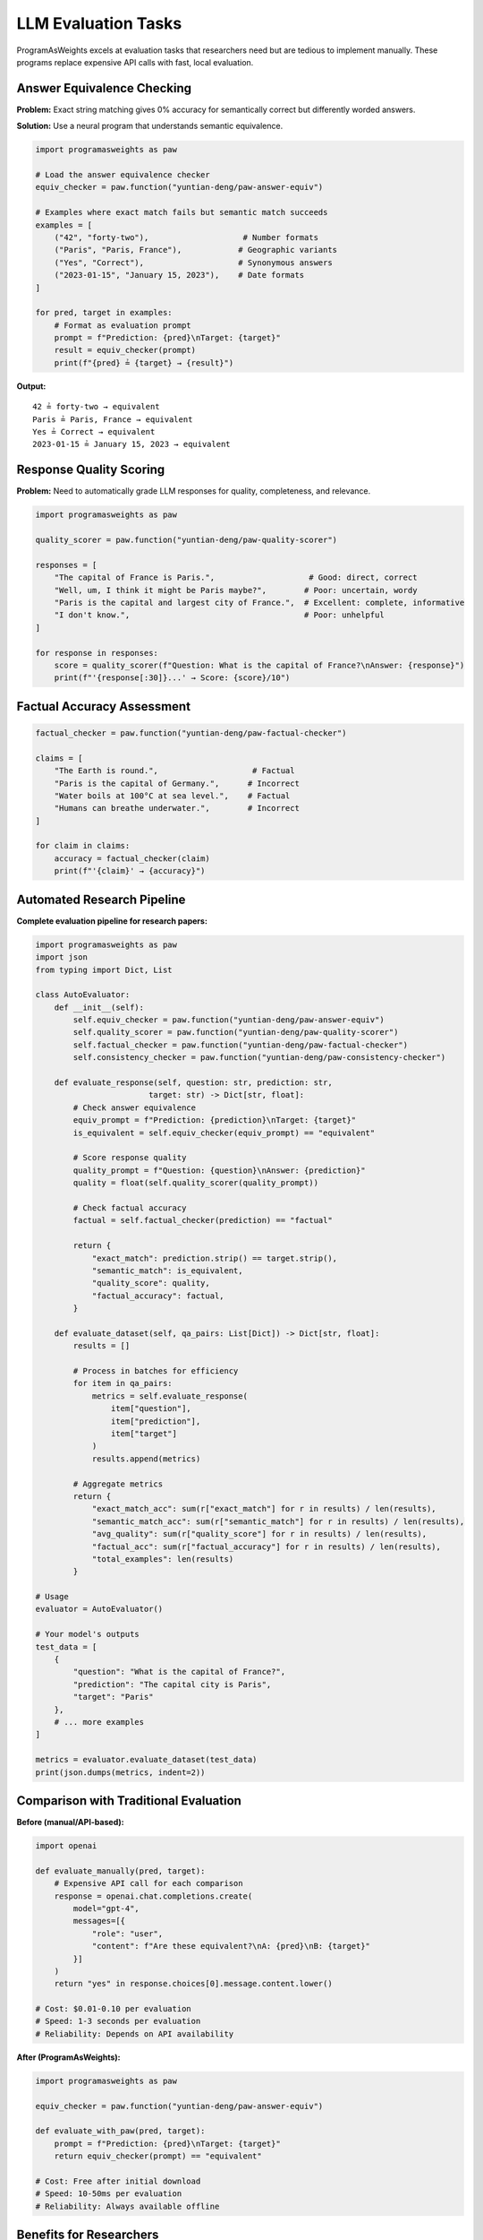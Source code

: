 LLM Evaluation Tasks
====================

ProgramAsWeights excels at evaluation tasks that researchers need but are tedious to implement manually. These programs replace expensive API calls with fast, local evaluation.

Answer Equivalence Checking
----------------------------

**Problem:** Exact string matching gives 0% accuracy for semantically correct but differently worded answers.

**Solution:** Use a neural program that understands semantic equivalence.

.. code-block:: python

   import programasweights as paw
   
   # Load the answer equivalence checker
   equiv_checker = paw.function("yuntian-deng/paw-answer-equiv")
   
   # Examples where exact match fails but semantic match succeeds
   examples = [
       ("42", "forty-two"),                    # Number formats
       ("Paris", "Paris, France"),            # Geographic variants  
       ("Yes", "Correct"),                    # Synonymous answers
       ("2023-01-15", "January 15, 2023"),    # Date formats
   ]
   
   for pred, target in examples:
       # Format as evaluation prompt
       prompt = f"Prediction: {pred}\nTarget: {target}"
       result = equiv_checker(prompt)
       print(f"{pred} ≟ {target} → {result}")

**Output:**
::

   42 ≟ forty-two → equivalent
   Paris ≟ Paris, France → equivalent  
   Yes ≟ Correct → equivalent
   2023-01-15 ≟ January 15, 2023 → equivalent

Response Quality Scoring
-------------------------

**Problem:** Need to automatically grade LLM responses for quality, completeness, and relevance.

.. code-block:: python

   import programasweights as paw
   
   quality_scorer = paw.function("yuntian-deng/paw-quality-scorer")
   
   responses = [
       "The capital of France is Paris.",                    # Good: direct, correct
       "Well, um, I think it might be Paris maybe?",        # Poor: uncertain, wordy
       "Paris is the capital and largest city of France.",  # Excellent: complete, informative
       "I don't know.",                                     # Poor: unhelpful
   ]
   
   for response in responses:
       score = quality_scorer(f"Question: What is the capital of France?\nAnswer: {response}")
       print(f"'{response[:30]}...' → Score: {score}/10")

Factual Accuracy Assessment
---------------------------

.. code-block:: python

   factual_checker = paw.function("yuntian-deng/paw-factual-checker")
   
   claims = [
       "The Earth is round.",                    # Factual
       "Paris is the capital of Germany.",      # Incorrect
       "Water boils at 100°C at sea level.",    # Factual
       "Humans can breathe underwater.",        # Incorrect
   ]
   
   for claim in claims:
       accuracy = factual_checker(claim)
       print(f"'{claim}' → {accuracy}")

Automated Research Pipeline
---------------------------

**Complete evaluation pipeline for research papers:**

.. code-block:: python

   import programasweights as paw
   import json
   from typing import Dict, List
   
   class AutoEvaluator:
       def __init__(self):
           self.equiv_checker = paw.function("yuntian-deng/paw-answer-equiv")
           self.quality_scorer = paw.function("yuntian-deng/paw-quality-scorer") 
           self.factual_checker = paw.function("yuntian-deng/paw-factual-checker")
           self.consistency_checker = paw.function("yuntian-deng/paw-consistency-checker")
       
       def evaluate_response(self, question: str, prediction: str, 
                           target: str) -> Dict[str, float]:
           # Check answer equivalence
           equiv_prompt = f"Prediction: {prediction}\nTarget: {target}"
           is_equivalent = self.equiv_checker(equiv_prompt) == "equivalent"
           
           # Score response quality
           quality_prompt = f"Question: {question}\nAnswer: {prediction}"
           quality = float(self.quality_scorer(quality_prompt))
           
           # Check factual accuracy
           factual = self.factual_checker(prediction) == "factual"
           
           return {
               "exact_match": prediction.strip() == target.strip(),
               "semantic_match": is_equivalent,
               "quality_score": quality,
               "factual_accuracy": factual,
           }
       
       def evaluate_dataset(self, qa_pairs: List[Dict]) -> Dict[str, float]:
           results = []
           
           # Process in batches for efficiency
           for item in qa_pairs:
               metrics = self.evaluate_response(
                   item["question"], 
                   item["prediction"], 
                   item["target"]
               )
               results.append(metrics)
           
           # Aggregate metrics
           return {
               "exact_match_acc": sum(r["exact_match"] for r in results) / len(results),
               "semantic_match_acc": sum(r["semantic_match"] for r in results) / len(results),
               "avg_quality": sum(r["quality_score"] for r in results) / len(results),
               "factual_acc": sum(r["factual_accuracy"] for r in results) / len(results),
               "total_examples": len(results)
           }

   # Usage
   evaluator = AutoEvaluator()
   
   # Your model's outputs
   test_data = [
       {
           "question": "What is the capital of France?",
           "prediction": "The capital city is Paris",
           "target": "Paris"
       },
       # ... more examples
   ]
   
   metrics = evaluator.evaluate_dataset(test_data)
   print(json.dumps(metrics, indent=2))

Comparison with Traditional Evaluation
---------------------------------------

**Before (manual/API-based):**

.. code-block:: python

   import openai
   
   def evaluate_manually(pred, target):
       # Expensive API call for each comparison
       response = openai.chat.completions.create(
           model="gpt-4",
           messages=[{
               "role": "user",
               "content": f"Are these equivalent?\nA: {pred}\nB: {target}"
           }]
       )
       return "yes" in response.choices[0].message.content.lower()
   
   # Cost: $0.01-0.10 per evaluation
   # Speed: 1-3 seconds per evaluation
   # Reliability: Depends on API availability

**After (ProgramAsWeights):**

.. code-block:: python

   import programasweights as paw
   
   equiv_checker = paw.function("yuntian-deng/paw-answer-equiv")
   
   def evaluate_with_paw(pred, target):
       prompt = f"Prediction: {pred}\nTarget: {target}"
       return equiv_checker(prompt) == "equivalent"
   
   # Cost: Free after initial download
   # Speed: 10-50ms per evaluation  
   # Reliability: Always available offline

Benefits for Researchers
------------------------

- **Reproducible:** Same program version gives identical results
- **Fast:** 100x faster than API calls for large evaluations
- **Offline:** No internet dependency during evaluation
- **Consistent:** No API changes breaking your evaluation pipeline
- **Cost-effective:** No per-evaluation charges

Next: :doc:`bias-analysis` 